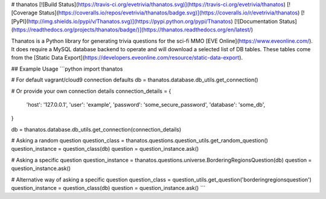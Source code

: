 # thanatos
[![Build Status](https://travis-ci.org/evetrivia/thanatos.svg)](https://travis-ci.org/evetrivia/thanatos)
[![Coverage Status](https://coveralls.io/repos/evetrivia/thanatos/badge.svg)](https://coveralls.io/r/evetrivia/thanatos)
[![PyPI](http://img.shields.io/pypi/v/Thanatos.svg)](https://pypi.python.org/pypi/Thanatos)
[![Documentation Status](https://readthedocs.org/projects/thanatos/badge/)](https://thanatos.readthedocs.org/en/latest/)

Thanatos is a Python library for generating trivia questions for the sci-fi MMO [EVE Online](https://www.eveonline.com/). It
does require a MySQL database backend to operate and will download a selected list of DB tables. These tables come from
the [Static Data Export](https://developers.eveonline.com/resource/static-data-export).

## Example Usage
```python
import thanatos

# For default vagrant/cloud9 connection defaults
db = thanatos.database.db_utils.get_connection()

# Or provide your own connection details
connection_details = {
    'host': '127.0.0.1',
    'user': 'example',
    'password': 'some_secure_password',
    'database': 'some_db',
}

db = thanatos.database.db_utils.get_connection(connection_details)

# Asking a random question
question_class = thanatos.questions.question_utils.get_random_question()
question_instance = question_class(db)
question = question_instance.ask()

# Asking a specific question
question_instance = thanatos.questions.universe.BorderingRegionsQuestion(db)
question = question_instance.ask()

# Alternative way of asking a specific question
question_class = question_utils.get_question('borderingregionsquestion')
question_instance = question_class(db)
question = question_instance.ask()
```

